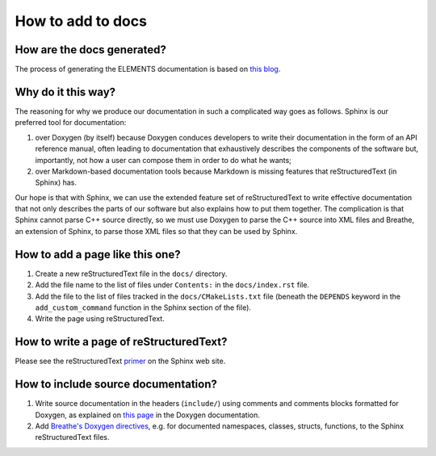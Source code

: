How to add to docs
==================

How are the docs generated?
---------------------------
The process of generating the ELEMENTS documentation is based on `this blog <https://devblogs.microsoft.com/cppblog/clear-functional-c-documentation-with-sphinx-breathe-doxygen-cmake/>`_.

Why do it this way?
-------------------
The reasoning for why we produce our documentation in such a complicated way goes as follows. 
Sphinx is our preferred tool for documentation: 

1. over Doxygen (by itself) because Doxygen conduces developers to write their documentation in the form of an API reference manual, often leading to documentation that exhaustively describes the components of the software but, importantly, not how a user can compose them in order to do what he wants;
2. over Markdown-based documentation tools because Markdown is missing features that reStructuredText (in Sphinx) has.

Our hope is that with Sphinx, we can use the extended feature set of reStructuredText to write effective documentation that not only describes the parts of our software but also explains how to put them together. 
The complication is that Sphinx cannot parse C++ source directly, so we must use Doxygen to parse the C++ source into XML files and Breathe, an extension of Sphinx, to parse those XML files so that they can be used by Sphinx.

How to add a page like this one?
--------------------------------
1. Create a new reStructuredText file in the ``docs/`` directory.
2. Add the file name to the list of files under ``Contents:`` in the ``docs/index.rst`` file.
3. Add the file to the list of files tracked in the ``docs/CMakeLists.txt`` file (beneath the ``DEPENDS`` keyword in the ``add_custom_command`` function in the Sphinx section of the file).
4. Write the page using reStructuredText.

How to write a page of reStructuredText?
-----------------------------------------
Please see the reStructuredText `primer <https://www.sphinx-doc.org/en/master/usage/restructuredtext/basics.html>`_ on the Sphinx web site.

How to include source documentation?
------------------------------------
1. Write source documentation in the headers (``include/``) using comments and comments blocks formatted for Doxygen, as explained on `this page <https://www.doxygen.nl/manual/docblocks.html>`_ in the Doxygen documentation.
2. Add `Breathe's Doxygen directives <https://breathe.readthedocs.io/en/latest/directives.html>`_, e.g. for documented namespaces, classes, structs, functions, to the Sphinx reStructuredText files.
